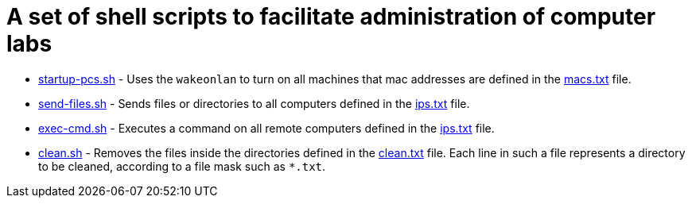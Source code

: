 = A set of shell scripts to facilitate administration of computer labs

- link:startup-pcs.sh[startup-pcs.sh] - Uses the `wakeonlan` to turn on all machines that mac addresses are defined in the link:macs.txt[macs.txt] file.
- link:send-files.sh[send-files.sh] - Sends files or directories to all computers defined in the link:ips.txt[ips.txt] file.
- link:exec-cmd.sh[exec-cmd.sh] - Executes a command on all remote computers defined in the link:ips.txt[ips.txt] file.
- link:clean.sh[clean.sh] -   Removes the files inside the directories defined in the link:clean.txt[clean.txt] file.
  Each line in such a file represents a directory to be cleaned, according to a file mask such as `*.txt`.


